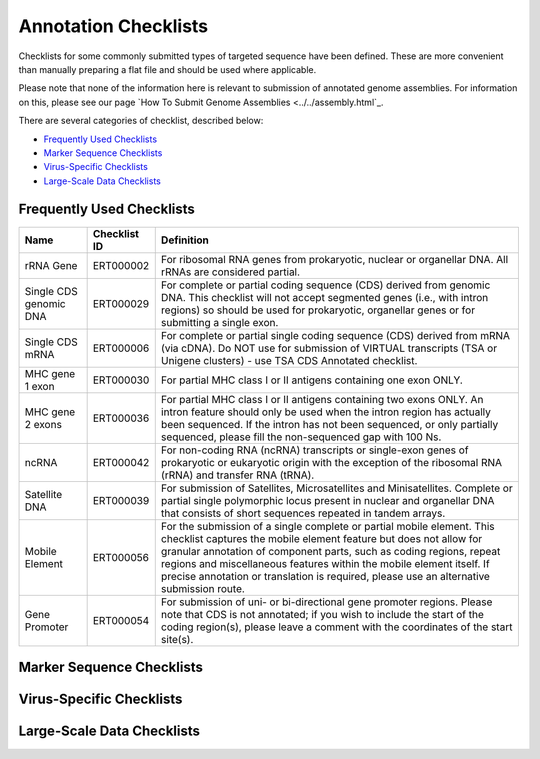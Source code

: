 =====================
Annotation Checklists
=====================

Checklists for some commonly submitted types of targeted sequence have been
defined. These are more convenient than manually preparing a flat file and
should be used where applicable.

Please note that none of the information here is relevant to submission of
annotated genome assemblies. For information on this, please see our page
`How To Submit Genome Assemblies <../../assembly.html`_.

There are several categories of checklist, described below:

- `Frequently Used Checklists`_
- `Marker Sequence Checklists`_
- `Virus-Specific Checklists`_
- `Large-Scale Data Checklists`_


Frequently Used Checklists
==========================

+------------------------+--------------+------------------------------------------------------------------------------+
| Name                   | Checklist ID | Definition                                                                   |
+========================+==============+==============================================================================+
| rRNA Gene              | ERT000002    | For ribosomal RNA genes from prokaryotic, nuclear or organellar DNA. All     |
|                        |              | rRNAs are considered partial.                                                |
+------------------------+--------------+------------------------------------------------------------------------------+
| Single CDS genomic DNA | ERT000029    | For complete or partial coding sequence (CDS) derived from genomic DNA. This |
|                        |              | checklist will not accept segmented genes (i.e., with intron regions) so     |
|                        |              | should be used for prokaryotic, organellar genes or for submitting a single  |
|                        |              | exon.                                                                        |
+------------------------+--------------+------------------------------------------------------------------------------+
| Single CDS mRNA        | ERT000006    | For complete or partial single coding sequence (CDS) derived from mRNA (via  |
|                        |              | cDNA). Do NOT use for submission of VIRTUAL transcripts (TSA or Unigene      |
|                        |              | clusters) - use TSA CDS Annotated checklist.                                 |
+------------------------+--------------+------------------------------------------------------------------------------+
| MHC gene 1 exon        | ERT000030    | For partial MHC class I or II antigens containing one exon ONLY.             |
+------------------------+--------------+------------------------------------------------------------------------------+
| MHC gene 2 exons       | ERT000036    | For partial MHC class I or II antigens containing two exons ONLY. An intron  |
|                        |              | feature should only be used when the intron region has actually been         |
|                        |              | sequenced. If the intron has not been sequenced, or only partially sequenced,|
|                        |              | please fill the non-sequenced gap with 100 Ns.                               |
+------------------------+--------------+------------------------------------------------------------------------------+
| ncRNA                  | ERT000042    | For non-coding RNA (ncRNA) transcripts or single-exon genes of prokaryotic   |
|                        |              | or eukaryotic origin with the exception of the ribosomal RNA (rRNA) and      |
|                        |              | transfer RNA (tRNA).                                                         |
+------------------------+--------------+------------------------------------------------------------------------------+
| Satellite DNA          | ERT000039    | For submission of Satellites, Microsatellites and Minisatellites. Complete   |
|                        |              | or partial single polymorphic locus present in nuclear and organellar DNA    |
|                        |              | that consists of short sequences repeated in tandem arrays.                  |
+------------------------+--------------+------------------------------------------------------------------------------+
| Mobile Element         | ERT000056    | For the submission of a single complete or partial mobile element. This      |
|                        |              | checklist captures the mobile element feature but does not allow for         |
|                        |              | granular annotation of component parts, such as coding regions, repeat       |
|                        |              | regions and miscellaneous features within the mobile element itself. If      |
|                        |              | precise annotation or translation is required, please use an alternative     |
|                        |              | submission route.                                                            |
+------------------------+--------------+------------------------------------------------------------------------------+
| Gene Promoter          | ERT000054    | For submission of uni- or bi-directional gene promoter regions. Please note  |
|                        |              | that CDS is not annotated; if you wish to include the start of the coding    |
|                        |              | region(s), please leave a comment with the coordinates of the start site(s). |
+------------------------+--------------+------------------------------------------------------------------------------+


Marker Sequence Checklists
==========================

+----------------------------------------------------------------------------------------------------------------------+
|
+======================================================================================================================+
|
+----------------------------------------------------------------------------------------------------------------------+
|
+----------------------------------------------------------------------------------------------------------------------+
|
+----------------------------------------------------------------------------------------------------------------------+
|
+----------------------------------------------------------------------------------------------------------------------+
|
+----------------------------------------------------------------------------------------------------------------------+
|
+----------------------------------------------------------------------------------------------------------------------+
|
+----------------------------------------------------------------------------------------------------------------------+
|
+----------------------------------------------------------------------------------------------------------------------+
|
+----------------------------------------------------------------------------------------------------------------------+
|
+----------------------------------------------------------------------------------------------------------------------+


Virus-Specific Checklists
=========================

+----------------------------------------------------------------------------------------------------------------------+
|
+======================================================================================================================+
|
+----------------------------------------------------------------------------------------------------------------------+
|
+----------------------------------------------------------------------------------------------------------------------+
|
+----------------------------------------------------------------------------------------------------------------------+
|
+----------------------------------------------------------------------------------------------------------------------+
|
+----------------------------------------------------------------------------------------------------------------------+
|
+----------------------------------------------------------------------------------------------------------------------+
|
+----------------------------------------------------------------------------------------------------------------------+


Large-Scale Data Checklists
===========================

+----------------------------------------------------------------------------------------------------------------------+
|
+======================================================================================================================+
|
+----------------------------------------------------------------------------------------------------------------------+
|
+----------------------------------------------------------------------------------------------------------------------+
|
+----------------------------------------------------------------------------------------------------------------------+
|
+----------------------------------------------------------------------------------------------------------------------+
|
+----------------------------------------------------------------------------------------------------------------------+
